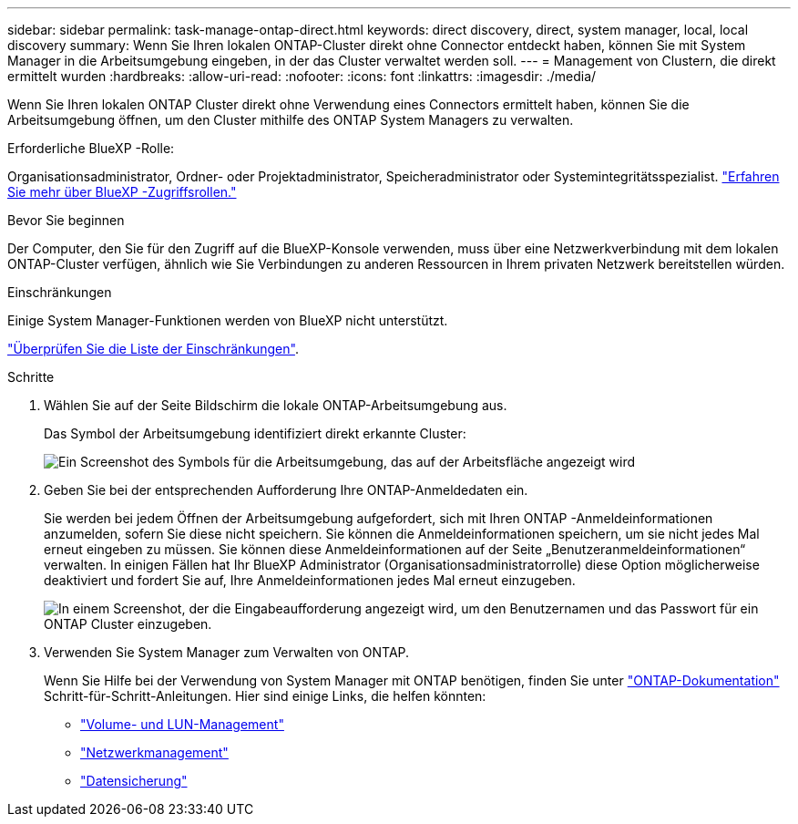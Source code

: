 ---
sidebar: sidebar 
permalink: task-manage-ontap-direct.html 
keywords: direct discovery, direct, system manager, local, local discovery 
summary: Wenn Sie Ihren lokalen ONTAP-Cluster direkt ohne Connector entdeckt haben, können Sie mit System Manager in die Arbeitsumgebung eingeben, in der das Cluster verwaltet werden soll. 
---
= Management von Clustern, die direkt ermittelt wurden
:hardbreaks:
:allow-uri-read: 
:nofooter: 
:icons: font
:linkattrs: 
:imagesdir: ./media/


[role="lead"]
Wenn Sie Ihren lokalen ONTAP Cluster direkt ohne Verwendung eines Connectors ermittelt haben, können Sie die Arbeitsumgebung öffnen, um den Cluster mithilfe des ONTAP System Managers zu verwalten.

.Erforderliche BlueXP -Rolle:
Organisationsadministrator, Ordner- oder Projektadministrator, Speicheradministrator oder Systemintegritätsspezialist. link:https://docs.netapp.com/us-en/bluexp-setup-admin/reference-iam-predefined-roles.html["Erfahren Sie mehr über BlueXP -Zugriffsrollen."^]

.Bevor Sie beginnen
Der Computer, den Sie für den Zugriff auf die BlueXP-Konsole verwenden, muss über eine Netzwerkverbindung mit dem lokalen ONTAP-Cluster verfügen, ähnlich wie Sie Verbindungen zu anderen Ressourcen in Ihrem privaten Netzwerk bereitstellen würden.

.Einschränkungen
Einige System Manager-Funktionen werden von BlueXP nicht unterstützt.

link:reference-limitations.html["Überprüfen Sie die Liste der Einschränkungen"].

.Schritte
. Wählen Sie auf der Seite Bildschirm die lokale ONTAP-Arbeitsumgebung aus.
+
Das Symbol der Arbeitsumgebung identifiziert direkt erkannte Cluster:

+
image:screenshot-direct-discovery-we.png["Ein Screenshot des Symbols für die Arbeitsumgebung, das auf der Arbeitsfläche angezeigt wird"]

. Geben Sie bei der entsprechenden Aufforderung Ihre ONTAP-Anmeldedaten ein.
+
Sie werden bei jedem Öffnen der Arbeitsumgebung aufgefordert, sich mit Ihren ONTAP -Anmeldeinformationen anzumelden, sofern Sie diese nicht speichern. Sie können die Anmeldeinformationen speichern, um sie nicht jedes Mal erneut eingeben zu müssen. Sie können diese Anmeldeinformationen auf der Seite „Benutzeranmeldeinformationen“ verwalten. In einigen Fällen hat Ihr BlueXP Administrator (Organisationsadministratorrolle) diese Option möglicherweise deaktiviert und fordert Sie auf, Ihre Anmeldeinformationen jedes Mal erneut einzugeben.

+
image:screenshot-credentials.png["In einem Screenshot, der die Eingabeaufforderung angezeigt wird, um den Benutzernamen und das Passwort für ein ONTAP Cluster einzugeben."]

. Verwenden Sie System Manager zum Verwalten von ONTAP.
+
Wenn Sie Hilfe bei der Verwendung von System Manager mit ONTAP benötigen, finden Sie unter https://docs.netapp.com/us-en/ontap/index.html["ONTAP-Dokumentation"^] Schritt-für-Schritt-Anleitungen. Hier sind einige Links, die helfen könnten:

+
** https://docs.netapp.com/us-en/ontap/volume-admin-overview-concept.html["Volume- und LUN-Management"^]
** https://docs.netapp.com/us-en/ontap/network-manage-overview-concept.html["Netzwerkmanagement"^]
** https://docs.netapp.com/us-en/ontap/concept_dp_overview.html["Datensicherung"^]



